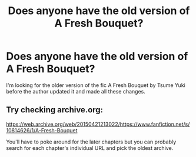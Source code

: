 #+TITLE: Does anyone have the old version of A Fresh Bouquet?

* Does anyone have the old version of A Fresh Bouquet?
:PROPERTIES:
:Author: slugcharmer
:Score: 2
:DateUnix: 1514681874.0
:DateShort: 2017-Dec-31
:END:
I'm looking for the older version of the fic A Fresh Bouquet by Tsume Yuki before the author updated it and made all these changes.


** Try checking archive.org:

[[https://web.archive.org/web/20150421213022/https://www.fanfiction.net/s/10814626/1/A-Fresh-Bouquet]]

You'll have to poke around for the later chapters but you can probably search for each chapter's individual URL and pick the oldest archive.
:PROPERTIES:
:Author: Huntrrz
:Score: 1
:DateUnix: 1514697044.0
:DateShort: 2017-Dec-31
:END:
